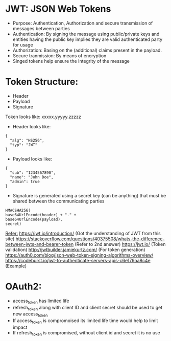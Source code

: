* JWT: JSON Web Tokens
- Purpose: Authentication, Authorization and secure transmission of messages between parties
- Authentication: By signing the message using public/private keys and entities having the public key implies they are valid authenticated party for usage
- Authorization: Basing on the (additional) claims present in the payload.
- Secure tranmission: By means of encryption
- Singed tokens help ensure the Integrity of the message

* Token Structure:
  - Header
  - Payload
  - Signature
  
  Token looks like: xxxxx.yyyyy.zzzzz
  
  - Header looks like:
  #+BEGIN_SRC
  {
    "alg": "HS256",
    "typ": "JWT"
  }
  #+END_SRC
  
  - Payload looks like:
  #+BEGIN_SRC
  {
    "sub": "1234567890",
    "name": "John Doe",
    "admin": true
  }
  #+END_SRC
  
  - Signature is generated using a secret key (can be anything) that must be shared between the communicating parties
  #+BEGIN_SRC
    HMACSHA256(
    base64UrlEncode(header) + "." +
    base64UrlEncode(payload),
    secret)
  #+END_SRC
  
  _Refer:_
  https://jwt.io/introduction/ (Got the understanding of JWT from this site)
  https://stackoverflow.com/questions/40375508/whats-the-difference-between-jwts-and-bearer-token (Refer to 2nd answer)
  https://jwt.io/ (Token validation)
  http://jwtbuilder.jamiekurtz.com/ (For token generation)
  https://auth0.com/blog/json-web-token-signing-algorithms-overview/
  https://codeburst.io/jwt-to-authenticate-servers-apis-c6e179aa8c4e (Example)


* OAuth2:
  - access_token has limited life
  - refresh_token along with client ID and client secret should be used to get new access_token
  - If access_token is compromoised its limited life time would help to limit impact
  - If refresh_token is compromised, without client id and secret it is no use
  
